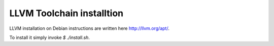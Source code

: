 ==========================
LLVM Toolchain installtion
==========================

LLVM installation on Debian instructions are written here http://llvm.org/apt/.

To install it simply invoke `$ ./install.sh`.
